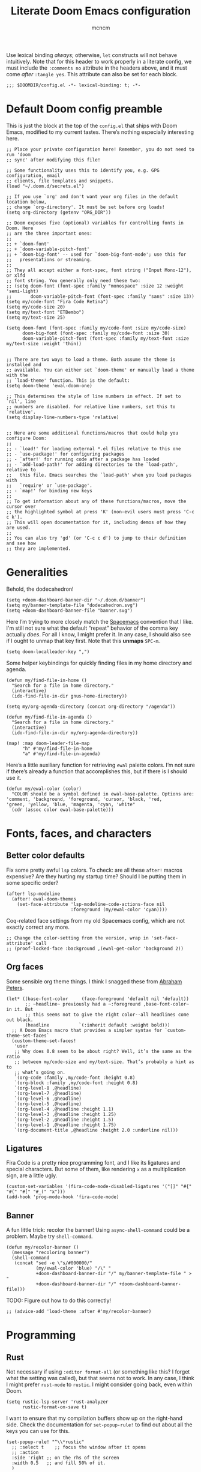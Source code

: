 #+TITLE: Literate Doom Emacs configuration
#+AUTHOR: mcncm
#+PROPERTY: header-args :emacs-lisp :tangle yes :comments no :cache yes :results silent
#+STARTUP: org-startup-folded: showall
Use lexical binding /always/; otherwise, ~let~ constructs will not behave intuitively. Note that for this header to work properly in a literate config, we must include the ~:comments no~ attribute in the headers above, and it must come /after/ ~:tangle yes~. This attribute can also be set for each block.
#+BEGIN_SRC elisp
;;; $DOOMDIR/config.el -*- lexical-binding: t; -*-
#+END_SRC
* Default Doom config preamble
This is just the block at the top of the ~config.el~ that ships with Doom Emacs, modified to my current tastes. There’s nothing especially interesting here.
#+BEGIN_SRC elisp
;; Place your private configuration here! Remember, you do not need to run 'doom
;; sync' after modifying this file!

;; Some functionality uses this to identify you, e.g. GPG configuration, email
;; clients, file templates and snippets.
(load "~/.doom.d/secrets.el")

;; If you use `org' and don't want your org files in the default location below,
;; change `org-directory'. It must be set before org loads!
(setq org-directory (getenv "ORG_DIR"))

;; Doom exposes five (optional) variables for controlling fonts in Doom. Here
;; are the three important ones:
;;
;; + `doom-font'
;; + `doom-variable-pitch-font'
;; + `doom-big-font' -- used for `doom-big-font-mode'; use this for
;;   presentations or streaming.
;;
;; They all accept either a font-spec, font string ("Input Mono-12"), or xlfd
;; font string. You generally only need these two:
;; (setq doom-font (font-spec :family "monospace" :size 12 :weight 'semi-light)
;;       doom-variable-pitch-font (font-spec :family "sans" :size 13))
(setq my/code-font "Fira Code Retina")
(setq my/code-size 20)
(setq my/text-font "ETBembo")
(setq my/text-size 25)

(setq doom-font (font-spec :family my/code-font :size my/code-size)
      doom-big-font (font-spec :family my/code-font :size 30)
      doom-variable-pitch-font (font-spec :family my/text-font :size my/text-size :weight 'thin))


;; There are two ways to load a theme. Both assume the theme is installed and
;; available. You can either set `doom-theme' or manually load a theme with the
;; `load-theme' function. This is the default:
(setq doom-theme 'ewal-doom-one)

;; This determines the style of line numbers in effect. If set to `nil', line
;; numbers are disabled. For relative line numbers, set this to `relative'.
(setq display-line-numbers-type 'relative)


;; Here are some additional functions/macros that could help you configure Doom:
;;
;; - `load!' for loading external *.el files relative to this one
;; - `use-package!' for configuring packages
;; - `after!' for running code after a package has loaded
;; - `add-load-path!' for adding directories to the `load-path', relative to
;;   this file. Emacs searches the `load-path' when you load packages with
;;   `require' or `use-package'.
;; - `map!' for binding new keys
;;
;; To get information about any of these functions/macros, move the cursor over
;; the highlighted symbol at press 'K' (non-evil users must press 'C-c c k').
;; This will open documentation for it, including demos of how they are used.
;;
;; You can also try 'gd' (or 'C-c c d') to jump to their definition and see how
;; they are implemented.
#+END_SRC

* Generalities
Behold, the dodecahedron!
#+BEGIN_SRC elisp
(setq +doom-dashboard-banner-dir "~/.doom.d/banner")
(setq my/banner-template-file "dodecahedron.svg")
(setq +doom-dashboard-banner-file "banner.svg")
#+END_SRC

Here I’m trying to more closely match the [[https://www.spacemacs.org/][Spacemacs]] convention that I like. I'm still not sure what the default “repeat” behavior of the comma key actually /does/. For all I know, I might prefer it. In any case, I should also see if I ought to unmap that key first. Note that this *unmaps* ~SPC-m~.
#+BEGIN_SRC elisp
(setq doom-localleader-key ",")
#+END_SRC

Some helper keybindings for quickly finding files in my home directory and agenda.
#+BEGIN_SRC elisp
(defun my/find-file-in-home ()
  "Search for a file in home directory."
  (interactive)
  (ido-find-file-in-dir gnus-home-directory))

(setq my/org-agenda-directory (concat org-directory "/agenda"))

(defun my/find-file-in-agenda ()
  "Search for a file in home directory."
  (interactive)
  (ido-find-file-in-dir my/org-agenda-directory))

(map! :map doom-leader-file-map
      "h" #'my/find-file-in-home
      "a" #'my/find-file-in-agenda)
#+END_SRC

Here’s a little auxiliary function for retrieving ~ewal~ palette colors. I’m not sure if there’s already a function that accomplishes this, but if there is I should use it.
#+BEGIN_SRC elisp
(defun my/ewal-color (color)
  "COLOR should be a symbol defined in ewal-base-palette. Options are:
'comment, 'background, 'foreground, 'cursor, 'black, 'red,
'green, 'yellow, 'blue, 'magenta, 'cyan, 'white"
  (cdr (assoc color ewal-base-palette)))
#+END_SRC

* Fonts, faces, and characters
** Better color defaults
Fix some pretty awful ~lsp~ colors. To check: are all these ~after!~ macros expensive? Are they hurting my startup time? Should I be putting them in some specific order?
#+BEGIN_SRC elisp
(after! lsp-modeline
  (after! ewal-doom-themes
    (set-face-attribute 'lsp-modeline-code-actions-face nil
                        :foreground (my/ewal-color 'cyan))))
#+END_SRC

Coq-related face settings from my old Spacemacs config, which are not exactly correct any more.
#+BEGIN_SRC elisp
;; Change the color-setting from the version, wrap in 'set-face-attribute' call
;; (proof-locked-face :background ,(ewal-get-color 'background 2))
#+END_SRC

** Org faces
Some sensible org theme things. I think I snagged these from [[https://github.com/biblecraft-abe/Spacemacs][Abraham Peters]].
#+BEGIN_SRC elisp
 (let* ((base-font-color     (face-foreground 'default nil 'default))
        ;; ~headline~ previously had a ~:foreground ,base-font-color~ in it. But
        ;; this seems not to give the right color--all headlines come out black.
        (headline           `(:inherit default :weight bold)))
   ;; A Doom Emacs macro that provides a simpler syntax for `custom-theme-set-faces`
   (custom-theme-set-faces!
    'user
    ;; Why does 0.8 seem to be about right? Well, it’s the same as the ratio
    ;; between my/code-size and my/text-size. That’s probably a hint as to
    ;; what’s going on.
    `(org-code :family ,my/code-font :height 0.8)
    `(org-block :family ,my/code-font :height 0.8)
    `(org-level-8 ,@headline)
    `(org-level-7 ,@headline)
    `(org-level-6 ,@headline)
    `(org-level-5 ,@headline)
    `(org-level-4 ,@headline :height 1.1)
    `(org-level-3 ,@headline :height 1.25)
    `(org-level-2 ,@headline :height 1.5)
    `(org-level-1 ,@headline :height 1.75)
    `(org-document-title ,@headline :height 2.0 :underline nil)))
#+END_SRC

** Ligatures
Fira Code is a pretty nice programming font, and I like its ligatures and special characters. But some of them, like rendering ~x~ as a multiplication sign, are a little ugly.
#+BEGIN_SRC elisp
(custom-set-variables '(fira-code-mode-disabled-ligatures '("[]" "#{" "#(" "#[" "#_(" "x")))
(add-hook 'prog-mode-hook 'fira-code-mode)
#+END_SRC

** Banner
A fun little trick: recolor the banner! Using ~async-shell-command~ could be a problem. Maybe try ~shell-command~.
#+BEGIN_SRC elisp
(defun my/recolor-banner ()
  (message "recoloring banner")
  (shell-command
   (concat "sed -e \"s/#000000/"
           (my/ewal-color 'blue) "/\" "
           +doom-dashboard-banner-dir "/" my/banner-template-file " > "
           +doom-dashboard-banner-dir "/" +doom-dashboard-banner-file)))
#+END_SRC

TODO: Figure out how to do this correctly!
#+BEGIN_SRC elisp
;; (advice-add 'load-theme :after #'my/recolor-banner)
#+END_SRC

* Programming
** Rust
Not necessary if using ~:editor format-all~ (or something like this? I forget what the setting was called), but that seems not to work. In any case, I think I might prefer ~rust-mode~ to ~rustic~. I might consider going back, even within Doom.
#+BEGIN_SRC elisp
(setq rustic-lsp-server 'rust-analyzer
      rustic-format-on-save t)
#+END_SRC

I want to ensure that my compilation buffers show up on the right-hand side. Check the documentation for ~set-popup-rule!~ to find out about all the keys you can use for this.
#+BEGIN_SRC elisp
(set-popup-rule! "^\\*rustic"
  ;; :select t    ;; focus the window after it opens
  ;; :action
  :side 'right ;; on the rhs of the screen
  :width 0.5   ;; and fill 50% of it.
  )
#+END_SRC

** Company
Will this make ~company-mode~ work?
#+BEGIN_SRC elisp
(set-company-backend!
  '(c-mode
    haskell-mode
    emacs-lisp-mode
    lisp-mode
    sh-mode
    python-mode
    rust-mode
    js-mode)
  '(:separate
    ;; company-tabnine
    company-files
    company-yasnippet))

(setq +lsp-company-backend
      '(company-lsp :with company-tabnine :separate))
#+END_SRC

* Org-mode
** Main Org-mode settings
A little helper function for completing latex fragments. Some notes:
+ Newlines aren’t working. It might be that you’re supposed to use a "character class" like [:space:] or \s-, but neither of these
+ ~looking-back~ is known to be quite slow. See: https://emacs.stackexchange.com/a/12744
#+BEGIN_SRC elisp
(defun my/latex-fragment-completion ()
  ;; This regexp will trigger LaTeX compilation whenever following a '$' character by an optional punctuation character and whitespace.
  (when (looking-back "\$[\.,!?-]?\s")
    (save-excursion
      (backward-char 1)
      (org-toggle-latex-fragment))))
#+END_SRC

All the overridden org-mode variables
#+BEGIN_SRC elisp
(after! org
  (setq-default
   org-log-done 'time
   org-hide-emphasis-markers t
   org-startup-with-latex-preview t
   org-agenda-files (directory-files my/org-agenda-directory t "\.org$")
   org-latex-create-formula-image-program 'imagemagick)
  (setq org-format-latex-options (plist-put org-format-latex-options :scale 2.0))
  ;; Specify the extra latex packages we want to use, and include them.
  (setq org-latex-packages-extra '("tikz" "tikz-cd" "physics"))
  ;; This assumes that there was nothing in this variable to begin with!
  (setq org-latex-packages-alist
        (mapcar (lambda (package) `("" ,package t))
              org-latex-packages-extra))
  ;; This will render the bullets more correctly!
  (set-face-attribute 'org-superstar-header-bullet nil :family "Fira Code")
  ;; actually a beaker
  (push '("research" . "") org-pretty-tags-surrogate-strings)
  ;; actually a book
  ;; (push '("read" . "read") org-pretty-tags-surrogate-strings)

  ;; Overwrites the app that should be used to open pdfs from Emacs. This was
  ;; originally set to ~default~ in org.el, which uses the "system default pdf
  ;; viewer." You should also figure out how to it figures out what that is, and
  ;; how to change it. There seems to be no builtin for overwriting alists, but
  ;; this is earlier entries shadow later entries, so this has the same effect.
  (add-to-list 'org-file-apps '("\\.pdf\\'" . emacs)))


;; TODO break out a lot of these hooks into some appropriate ‘text-mode’ hook.
(add-hook 'org-mode-hook
          '(lambda ()
             ;; disable flycheck if you're in an agenda file
             (when (string-prefix-p my/org-agenda-directory (buffer-file-name))
               (flycheck-mode -1))
             (visual-line-mode) ;; improved wrapping
             (org-indent-mode)
             (olivetti-mode)
             (electric-quote-mode) ;; replace “ and ”.
             (display-line-numbers-mode -1)
             (org-variable-pitch-minor-mode)
             (org-superstar-mode)
             (org-pretty-tags-mode)
             (add-hook 'post-self-insert-hook #'my/latex-fragment-completion 'append 'local)))
#+END_SRC

** Org-roam
#+BEGIN_SRC elisp

;; org-roam configurations
(after! org-roam
  (setq-default org-roam-directory (concat org-directory "/roam"))
  (after! deft
    (setq-default deft-directory org-roam-directory)))

(add-hook 'org-roam-mode-hook
          '(lambda ()
             ;; This shouldn't be necessary... Is it?
             (org-mode)
             ;; Do I want this in all org buffers?
             (org-zotxt-mode)))
#+END_SRC
** Citation management
This is a great big mess. You really need to figure it out at some point.

Here are some keybindings for common
#+BEGIN_SRC elisp
(map! :after org
      :map org-mode-map
      :localleader
      :prefix ("z" . "org-zotxt")
      "i" #'org-zotxt-insert-reference-link
      "u" #'org-zotxt-update-reference-link-at-point
      "o" #'org-zotxt-open-attachment)
#+END_SRC

#+BEGIN_SRC elisp
;; Should this be ~after!~ something?
(setq! +biblio-pdf-library-dir (concat org-directory "/biblio/pdfs/")
       +biblio-default-bibliography-files (directory-files
                                           (concat org-directory "/biblio/bibs")
                                           t directory-files-no-dot-files-regexp)
       +biblio-notes-path (concat org-directory "/biblio/notes/"))
#+END_SRC

We have to ensure that we open pdfs by looking up the bibliography ~file~ field, rather than by looking in a pdf directory.
#+BEGIN_SRC elisp
(after! org-roam-bibtex
  (setq! org-ref-get-pdf-filename-function 'org-ref-get-pdf-filename-helm-bibtex)
  (setq! orb-persp-project `("notes" . ,+biblio-notes-path)))
#+END_SRC

Now, in order for ~org-ref-open-notes-at-point~ (via ~orb-edit-notes~) to work properly, I need in particular to set some ~orb-templates~ that will put the notes in the right subdirectory and so forth. To get started, I’ve *shamelessly* copied the templates of the illustrious [[https://github.com/zaeph/.emacs.d/blob/0f4bf9a500ef6397b93c41cb51602bea9ab9a4c3/init.el][Leo Vivier]], tweaking them only a little to my tastes.
#+BEGIN_SRC elisp
(defvar my/orb-header
  (s-join "\n"
          (list
           "#+title: ${title}"
           "#+author: ${author-or-editor}"))
  "Format of the header to use for `orb-templates'.")

(setq! orb-templates
       `(("r" "ref" plain
          (function org-roam-capture--get-point)
          ""
          :file-name "refs/${slug}"
          :head ,(s-join "\n"
                         (list
                          my/orb-header
                          "#+roam_key: ${ref}"
                          "#+created: %U"
                          "#+last_modified: %U\n\n"))
          :unnarrowed t)
         ("p" "ref + physical" plain
          (function org-roam-capture--get-point)
          ""
          :file-name "refs/${slug}"
          :head ,(s-join "\n"
                         (list
                          my/orb-header
                          "#+roam_key: ${ref}"
                          ""
                          "* Notes :physical:")))
         ("n" "ref + noter" plain
          (function org-roam-capture--get-point)
          ""
          :file-name "refs/${slug}"
          :head ,(s-join "\n"
                         (list
                          my/orb-header
                          "#+roam_key: ${ref}"
                          ""
                          "* Notes :noter:"
                          ":PROPERTIES:"
                          ":NOTER_DOCUMENT: %(orb-process-file-field \"${=key=}\")"
                          ":NOTER_PAGE:"
                          ":END:")))))
#+END_SRC

** Org-journal
#+BEGIN_SRC elisp
;; org-journal configurations
(after! org-journal
  (setq-default org-journal-dir (concat org-directory "/journal")
                org-journal-encrypt-journal t
                org-journal-file-type 'weekly))
#+END_SRC

* Documents
Some pdf viewing preferences: use the ~ewal~ colors, and start in ~midnight-minor-mode~.
#+BEGIN_SRC elisp
;; Does the framework allow this kind of nesting of these macros?
(after! pdf
  (after! ewal-doom-themes
    ;; This should be a cons (FOREGROUND . BACKGROUND) of colors.
    (setq pdf-view-midnight-colors
          `(,(my/ewal-color 'foreground) .
            ,(my/ewal-color 'background)))))

;; Start in midnight mode!
(add-hook 'pdf-view-mode-hook #'pdf-view-midnight-minor-mode)
#+END_SRC

* Email
Here are the public parts of my email configuration. First, we’ll import the bits that I want to keep private.
#+BEGIN_SRC elisp
(after! mu4e
  (load! "./mu4e-config.el"))
#+END_SRC

These settings specify how to retrieve mail.
#+BEGIN_SRC elisp
(setq
 +mu4e-backend 'offlineimap
 mu4e-get-mail-command "offlineimap"
 mu4e-context-policy 'pick-first
 message-kill-buffer-on-exit t
 ;; should just quit when I type `q`
 mu4e-confirm-quit nil)
#+END_SRC

And these are just setting up usual text-viewing minor modes. I wonder if I should fold these into ~text-mode~, since they’re redundant with some of the ~org-mode~ minor modes.
#+BEGIN_SRC elisp
;; TODO are line breaks still not handled correctly?
(add-hook 'mu4e-view-mode-hook 'olivetti-mode)
(add-hook 'mu4e-compose-mode-hook
          '(lambda ()
             (visual-line-mode) ;; improved wrapping
             (olivetti-mode)
             (display-line-numbers-mode -1)
             (use-hard-newlines -1)
             (flyspell-mode))
          t)
#+END_SRC

* Odds and ends
A fun little thing you can do in Emacs 27. Function due to an internet stranger, whom I should cite if I ever find them again.
#+BEGIN_SRC elisp
(defun screenshot-svg ()
  "Save a screenshot of the current frame as an SVG image.
Saves to a temp file and puts the filename in the kill ring."
  (interactive)
  (let* ((filename (make-temp-file "Emacs" nil ".svg"))
         (data (x-export-frames nil 'svg)))
    (with-temp-file filename
      (insert data))
    (kill-new filename)
    (message filename)))
#+END_SRC
** Notifications
#+BEGIN_SRC elisp
;; alert configurations
(after! alert
  (setq-default alert-default-style 'libnotify
                ;; alerts fade out after 30 seconds
                alert-fade-time 30))

(add-hook 'after-init-hook 'org-wild-notifier-mode)
#+END_SRC
